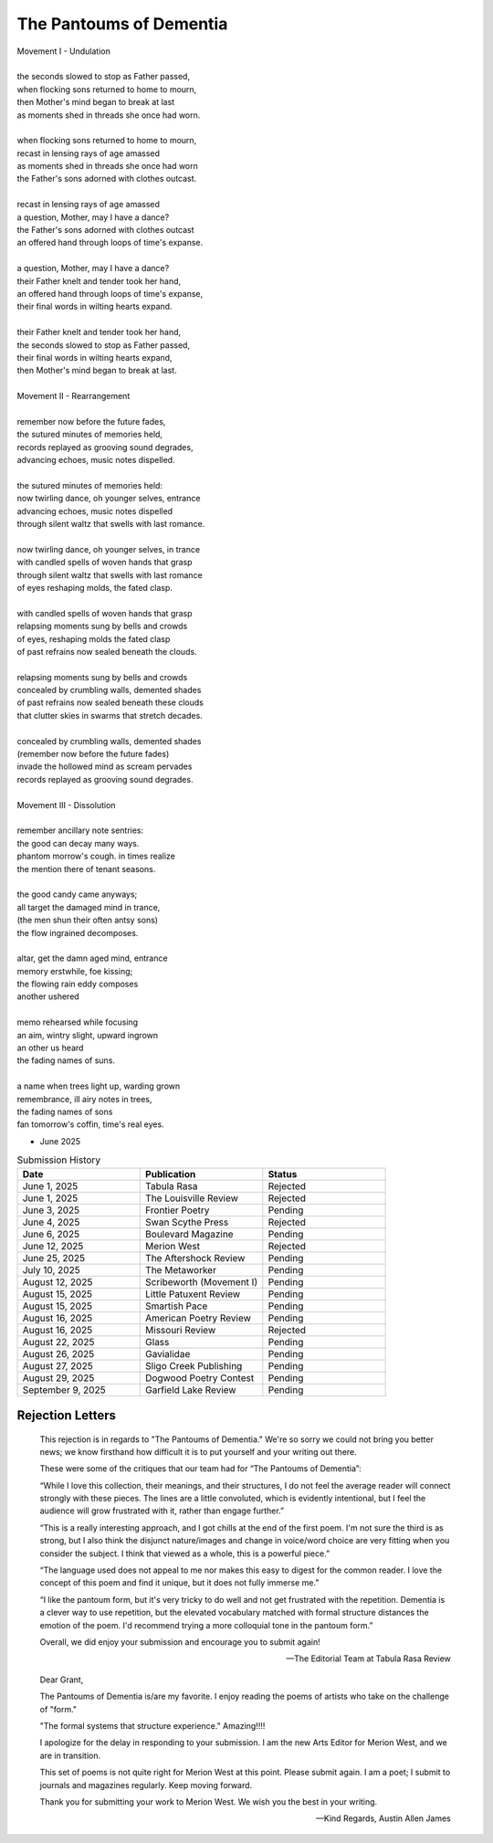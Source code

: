 ------------------------
The Pantoums of Dementia
------------------------

| Movement I - Undulation
|
| the seconds slowed to stop as Father passed,
| when flocking sons returned to home to mourn,
| then Mother's mind began to break at last  
| as moments shed in threads she once had worn. 
| 
| when flocking sons returned to home to mourn, 
| recast in lensing rays of age amassed 
| as moments shed in threads she once had worn
| the Father's sons adorned with clothes outcast. 
|
| recast in lensing rays of age amassed 
| a question, Mother, may I have a dance? 
| the Father's sons adorned with clothes outcast
| an offered hand through loops of time's expanse.
| 
| a question, Mother, may I have a dance? 
| their Father knelt and tender took her hand,
| an offered hand through loops of time's expanse,
| their final words in wilting hearts expand.
|
| their Father knelt and tender took her hand,
| the seconds slowed to stop as Father passed,
| their final words in wilting hearts expand, 
| then Mother's mind began to break at last. 
|
| Movement II - Rearrangement
|
| remember now before the future fades, 
| the sutured minutes of memories held,
| records replayed as grooving sound degrades,
| advancing echoes, music notes dispelled. 
| 
| the sutured minutes of memories held:
| now twirling dance, oh younger selves, entrance
| advancing echoes, music notes dispelled
| through silent waltz that swells with last romance. 
|
| now twirling dance, oh younger selves, in trance
| with candled spells of woven hands that grasp
| through silent waltz that swells with last romance
| of eyes reshaping molds, the fated clasp. 
| 
| with candled spells of woven hands that grasp
| relapsing moments sung by bells and crowds
| of eyes, reshaping molds the fated clasp 
| of past refrains now sealed beneath the clouds. 
|
| relapsing moments sung by bells and crowds
| concealed by crumbling walls, demented shades
| of past refrains now sealed beneath these clouds
| that clutter skies in swarms that stretch decades.
|
| concealed by crumbling walls, demented shades
| (remember now before the future fades)
| invade the hollowed mind as scream pervades
| records replayed as grooving sound degrades.
|
| Movement III - Dissolution
|
| remember ancillary note sentries:
| the good can decay many ways.
| phantom morrow's cough. in times realize
| the mention there of tenant seasons.
|
| the good candy came anyways;
| all target the damaged mind in trance,
| (the men shun their often antsy sons)
| the flow ingrained decomposes.
|
| altar, get the damn aged mind, entrance
| memory erstwhile, foe kissing;
| the flowing rain eddy composes
| another ushered 
|
| memo rehearsed while focusing
| an aim, wintry slight, upward ingrown
| an other us heard 
| the fading names of suns.
|
| a name when trees light up, warding grown
| remembrance, ill airy notes in trees,
| the fading names of sons
| fan tomorrow's coffin, time's real eyes.

- June 2025

.. list-table:: Submission History
  :widths: 15 15 15
  :header-rows: 1

  * - Date
    - Publication
    - Status
  * - June 1, 2025
    - Tabula Rasa
    - Rejected
  * - June 1, 2025
    - The Louisville Review
    - Rejected
  * - June 3, 2025
    - Frontier Poetry
    - Pending
  * - June 4, 2025
    - Swan Scythe Press
    - Rejected
  * - June 6, 2025
    - Boulevard Magazine
    - Pending
  * - June 12, 2025
    - Merion West
    - Rejected
  * - June 25, 2025
    - The Aftershock Review
    - Pending
  * - July 10, 2025
    - The Metaworker
    - Pending
  * - August 12, 2025
    - Scribeworth (Movement I)
    - Pending
  * - August 15, 2025
    - Little Patuxent Review
    - Pending
  * - August 15, 2025
    - Smartish Pace
    - Pending
  * - August 16, 2025
    - American Poetry Review
    - Pending
  * - August 16, 2025
    - Missouri Review
    - Rejected
  * - August 22, 2025
    - Glass
    - Pending
  * - August 26, 2025
    - Gavialidae
    - Pending
  * - August 27, 2025
    - Sligo Creek Publishing
    - Pending
  * - August 29, 2025
    - Dogwood Poetry Contest
    - Pending
  * - September 9, 2025
    - Garfield Lake Review
    - Pending
    
Rejection Letters 
-----------------

.. epigraph::

  This rejection is in regards to "The Pantoums of Dementia." We're so sorry we could not bring you better news; we know firsthand how difficult it is to put yourself and your writing out there.

  These were some of the critiques that our team had for “The Pantoums of Dementia”:

  “While I love this collection, their meanings, and their structures, I do not feel the average reader will connect strongly with these pieces. The lines are a little convoluted, which is evidently intentional, but I feel the audience will grow frustrated with it, rather than engage further.”

  “This is a really interesting approach, and I got chills at the end of the first poem. I'm not sure the third is as strong, but I also think the disjunct nature/images and change in voice/word choice are very fitting when you consider the subject. I think that viewed as a whole, this is a powerful piece.”

  “The language used does not appeal to me nor makes this easy to digest for the common reader. I love the concept of this poem and find it unique, but it does not fully immerse me.”

  “I like the pantoum form, but it's very tricky to do well and not get frustrated with the repetition. Dementia is a clever way to use repetition, but the elevated vocabulary matched with formal structure distances the emotion of the poem. I'd recommend trying a more colloquial tone in the pantoum form.”

  Overall, we did enjoy your submission and encourage you to submit again!

  -- The Editorial Team at Tabula Rasa Review

.. epigraph::

  Dear Grant,

  The Pantoums of Dementia is/are my favorite. I enjoy reading the poems of artists who take on the challenge of "form."

  "The formal systems that structure experience." Amazing!!!!

  I apologize for the delay in responding to your submission. I am the new Arts Editor for Merion West, and we are in transition.

  This set of poems is not quite right for Merion West at this point. Please submit again. I am a poet; I submit to journals and magazines regularly. Keep moving forward.

  Thank you for submitting your work to Merion West. We wish you the best in your writing.

  -- Kind Regards, Austin Allen James